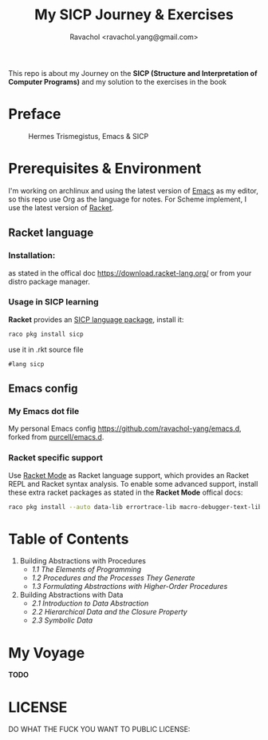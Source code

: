 #+title: My SICP Journey & Exercises
#+author: Ravachol <ravachol.yang@gmail.com>
This repo is about my Journey on the *SICP (Structure and Interpretation of Computer Programs)* and my solution to the exercises in the book

* Preface
#+caption: Hermes Trismegistus, Emacs & SICP
[[./assets/sicp-emacs.png]]

* Prerequisites & Environment
I'm working on archlinux and using the latest version of [[https://www.gnu.org/software/emacs/][Emacs]] as my editor, so this repo use Org as the language for notes. For Scheme implement, I use the latest version of [[https://racket-lang.org/][Racket]].

** Racket language
*** Installation:
as stated in the offical doc [[https://download.racket-lang.org/]] or from your distro package manager.
*** Usage in SICP learning
*Racket* provides an [[https://docs.racket-lang.org/sicp-manual/index.html][SICP language package]], install it:
#+begin_src bash
raco pkg install sicp
#+end_src
use it in .rkt source file
#+begin_src racket
#lang sicp
#+end_src

** Emacs config
*** My Emacs dot file
My personal Emacs config [[https://github.com/ravachol-yang/emacs.d]], forked from [[https://github.com/purcell/emacs.d][purcell/emacs.d]].
*** Racket specific support
Use [[https://www.racket-mode.com/][Racket Mode]] as Racket language support, which provides an Racket REPL and Racket syntax analysis.
To enable some advanced support, install these extra racket packages as stated in the *Racket Mode* offical docs:
#+begin_src bash
raco pkg install --auto data-lib errortrace-lib macro-debugger-text-lib rackunit-lib racket-index scribble-lib drracket-tool-text-lib
#+end_src

* Table of Contents
1. Building Abstractions with Procedures
   - [[1.1][1.1 The Elements of Programming]]
   - [[1.2][1.2 Procedures and the Processes They Generate]]
   - [[1.3][1.3 Formulating Abstractions with Higher-Order Procedures]]
2. Building Abstractions with Data
   - [[2.1][2.1 Introduction to Data Abstraction]]
   - [[2.2][2.2 Hierarchical Data and the Closure Property]]
   - [[2.3][2.3 Symbolic Data]]

* My Voyage
*TODO*
* LICENSE
DO WHAT THE FUCK YOU WANT TO PUBLIC LICENSE:

[[http://www.wtfpl.net/wp-content/uploads/2012/12/wtfpl-badge-4.png]]
